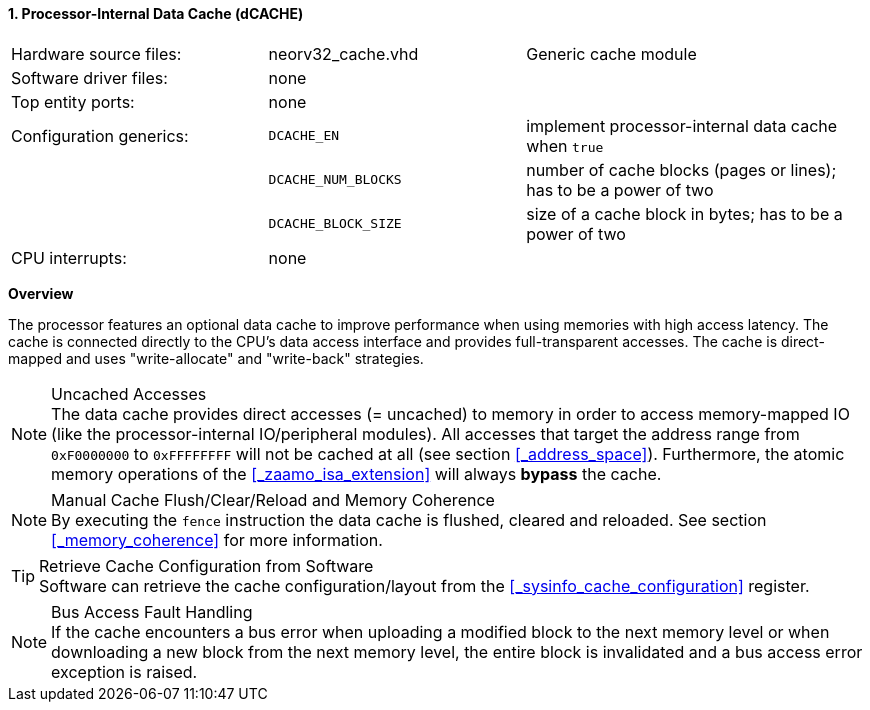 <<<
<<<
:sectnums:
==== Processor-Internal Data Cache (dCACHE)

[cols="<3,<3,<4"]
[grid="none"]
|=======================
| Hardware source files:  | neorv32_cache.vhd   | Generic cache module
| Software driver files:  | none                |
| Top entity ports:       | none                |
| Configuration generics: | `DCACHE_EN`         | implement processor-internal data cache when `true`
|                         | `DCACHE_NUM_BLOCKS` | number of cache blocks (pages or lines); has to be a power of two
|                         | `DCACHE_BLOCK_SIZE` | size of a cache block in bytes; has to be a power of two
| CPU interrupts:         | none |
|=======================


**Overview**

The processor features an optional data cache to improve performance when using memories with high
access latency. The cache is connected directly to the CPU's data access interface and provides
full-transparent accesses. The cache is direct-mapped and uses "write-allocate" and "write-back" strategies.

.Uncached Accesses
[NOTE]
The data cache provides direct accesses (= uncached) to memory in order to access memory-mapped IO (like the
processor-internal IO/peripheral modules). All accesses that target the address range from `0xF0000000` to `0xFFFFFFFF`
will not be cached at all (see section <<_address_space>>). Furthermore, the atomic memory operations
of the <<_zaamo_isa_extension>> will always **bypass** the cache.

.Manual Cache Flush/Clear/Reload and Memory Coherence
[NOTE]
By executing the `fence` instruction the data cache is flushed, cleared and reloaded.
See section <<_memory_coherence>> for more information.

.Retrieve Cache Configuration from Software
[TIP]
Software can retrieve the cache configuration/layout from the <<_sysinfo_cache_configuration>> register.

.Bus Access Fault Handling
[NOTE]
If the cache encounters a bus error when uploading a modified block to the next memory level or when
downloading a new block from the next memory level, the entire block is invalidated and a bus access
error exception is raised.
